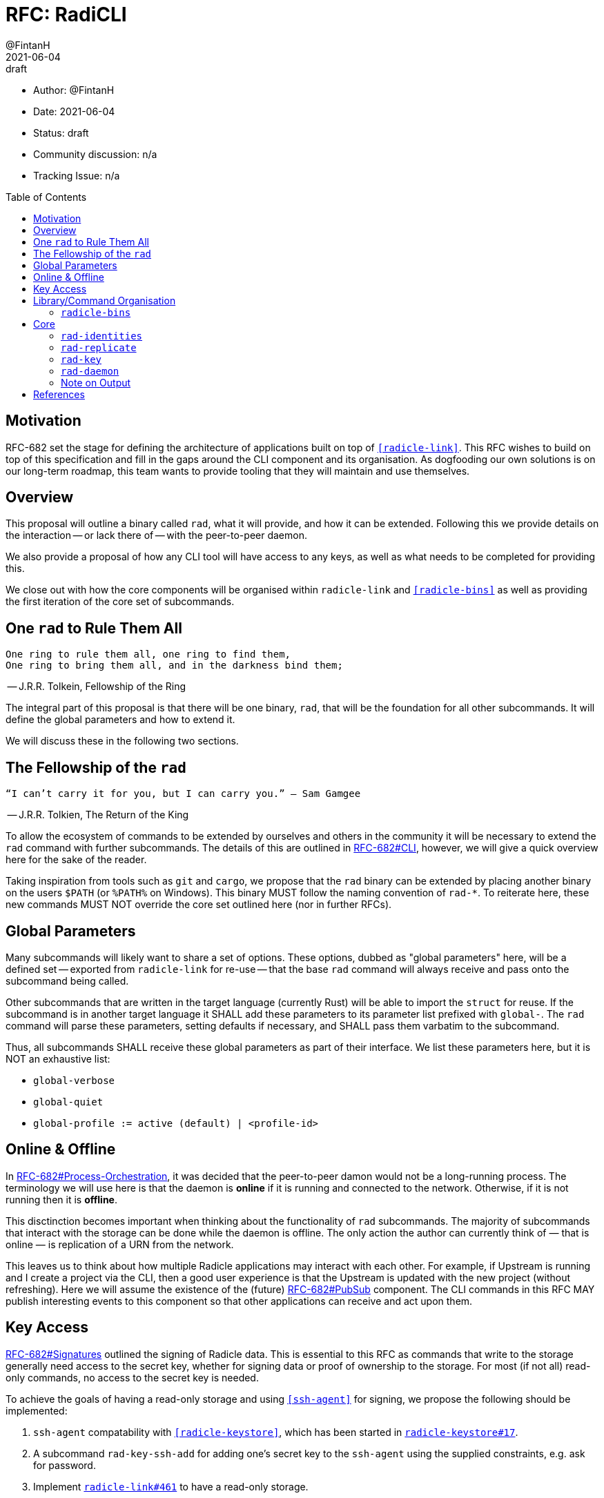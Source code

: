 = RFC: RadiCLI
:author: @FintanH
:revdate: 2021-06-04
:revremark: draft
:toc:
:toc-placement: preamble

* Author: {author}
* Date: {revdate}
* Status: {revremark}
* Community discussion: n/a
* Tracking Issue: n/a

== Motivation

RFC-682 set the stage for defining the architecture of applications
built on top of `<<radicle-link>>`. This RFC wishes to build on top of
this specification and fill in the gaps around the CLI component and
its organisation. As dogfooding our own solutions is on our long-term
roadmap, this team wants to provide tooling that they will maintain
and use themselves.

== Overview

This proposal will outline a binary called `rad`, what it will
provide, and how it can be extended. Following this we provide details
on the interaction -- or lack there of -- with the peer-to-peer
daemon.

We also provide a proposal of how any CLI tool will have
access to any keys, as well as what needs to be completed for
providing this.

We close out with how the core components will be organised within
`radicle-link` and `<<radicle-bins>>` as well as providing the first
iteration of the core set of subcommands.

== One `rad` to Rule Them All

[quote]
-------
One ring to rule them all, one ring to find them,
One ring to bring them all, and in the darkness bind them;
-------
-- J.R.R. Tolkein, Fellowship of the Ring

The integral part of this proposal is that there will be one binary,
`rad`, that will be the foundation for all other subcommands. It will
define the global parameters and how to extend it.

We will discuss these in the following two sections.

== The Fellowship of the `rad`

[quoute]
--------
“I can’t carry it for you, but I can carry you.” – Sam Gamgee
--------
-- J.R.R. Tolkien, The Return of the King

To allow the ecosystem of commands to be extended by ourselves and
others in the community it will be necessary to extend the `rad`
command with further subcommands. The details of this are outlined in
<<arch-cli, RFC-682#CLI>>, however, we will give a quick overview here for the sake
of the reader.

Taking inspiration from tools such as `git` and `cargo`, we propose
that the `rad` binary can be extended by placing another
binary on the users `$PATH` (or `%PATH%` on Windows). This
binary MUST follow the naming convention of `rad-*`. To reiterate
here, these new commands MUST NOT override the core set outlined here
(nor in further RFCs).

== Global Parameters

Many subcommands will likely want to share a set of options. These
options, dubbed as "global parameters" here, will be a defined set --
exported from `radicle-link` for re-use -- that the base `rad` command
will always receive and pass onto the subcommand being called.

Other subcommands that are written in the target language (currently
Rust) will be able to import the `struct` for reuse. If the subcommand
is in another target language it SHALL add these parameters to its
parameter list prefixed with `global-`. The `rad` command will parse
these parameters, setting defaults if necessary, and SHALL pass them
varbatim to the subcommand.

Thus, all subcommands SHALL receive these global parameters as part of
their interface. We list these parameters here, but it is NOT an
exhaustive list:

* `global-verbose`
* `global-quiet`
* `global-profile := active (default) | <profile-id>`

== Online & Offline

In <<arch-orch, RFC-682#Process-Orchestration>>, it was decided that the peer-to-peer
damon would not be a long-running process. The terminology we will use
here is that the daemon is *online* if it is running and connected to
the network. Otherwise, if it is not running then it is *offline*.

This disctinction becomes important when thinking about the
functionality of `rad` subcommands. The majority of subcommands that
interact with the storage can be done while the daemon is offline. The
only action the author can currently think of — that is online — is
replication of a URN from the network.

This leaves us to think about how multiple Radicle applications may
interact with each other. For example, if Upstream is
running and I create a project via the CLI, then a good user
experience is that the Upstream is updated with the new project
(without refreshing). Here we will assume the existence of the
(future) <<arch-pubsub, RFC-682#PubSub>> component. The CLI commands
in this RFC MAY publish interesting events to this component so that
other applications can receive and act upon them.

== Key Access

<<arch-sigs, RFC-682#Signatures>> outlined the signing of Radicle data. This is essential to
this RFC as commands that write to the storage generally need access
to the secret key, whether for signing data or proof of ownership to
the storage. For most (if not all) read-only commands, no access to
the secret key is needed.

To achieve the goals of having a read-only storage and using
`<<ssh-agent>>` for signing, we propose the following should be
implemented:

. `ssh-agent` compatability with `<<radicle-keystore>>`, which has been
started in `<<rk-17, radicle-keystore#17>>`.
. A subcommand `rad-key-ssh-add` for adding one's secret key to the
`ssh-agent` using the supplied constraints, e.g. ask for password.
. Implement `<<rl-461, radicle-link#461>>` to have a read-only storage.

== Library/Command Organisation

As proposed here, `radicle-link` will provide a core set of
functionality. Something this document wishes to standardise is the
organisation of these components. The author sees two options:

. One binary that defines the core subcommands
. Many binaries that take advantage of the subcommand mechanism

Pros of *1.*:

* One-stop shop for all core functionality
* One binary is packaged and distributed

Cons of *1.*:

* Making changes to one subset of the commands could mean a version
  change of the whole binary

Pros of *2.*:

* We will be organising commands as libraries (as per RFC-682) — so
  modular commands would mirror this structure well.
* Subcommands can be versioned independently of each other.
* We can dogfood our subcommand functionality

Cons of *2.*:

* Makes it easier to override one of the core commands.
* Many binaries must be packaged and distributed.

The author recommends *1.*. As mentioned, we have a hard requirement
of not allowing the core commands to be overrided. In *2.* this is
_always_ possible.

=== `radicle-bins`

Per <<arch-cli, RFC-682#CLI>>, all subcommands will be provided as
libraries. However, this leaves the question of where the binary might
live. So far, it has been an unspoken formalism that all binaries live
in `radicle-bins` where we can provide a `Cargo.lock` file. All
functionality will live in `radicle-link`, including the `main`
function, and the entry in `radicle-bins` will be a thin wrapper
around this function.

== Core

[quote]
------
We swears to serve the master of the precious. We will swear on
the…on the precious.
------
-- Gollum, The Two Towers

With all the details in place, we define a non-exhaustive list of the
core commands that we wish to include for the first iteration. More
components MAY be added as the result of future RFCs. We SHALL keep a
list of the core commands as part of the `radicle-link` documentation.

=== `rad-identities`

The `rad identities` subcommand provides the management of identity
documents and their metadata. It is further split into subcommands
which we sketch out below:

* `project [ create | get | list | update | checkout | review ]` --
  modify and retrieve `Project` identities.
* `person [ create | get | list | update | checkout | review ]` --
  modify and retrieve `Person` identities.
* `any [ get | list ]` -- retrieve identities where the caller does not
  know what kind of identity it is. The CLI will make a best-effort to
  infer the type, or else return an opaque blob.
* `local [ set | get | default ]` -- modify or retrieve a local identity
* `tracking [ track | untrack | list ]` -- modify and list the tracking
  graph for a given identity
* `rad-refs [ self | signed | delegates | delegate ]` -- retrieve the
  blobs that live under `rad/<refname>`
* `refs [ heads | notes | tags | category ]` -- list the reference names
  under the respective category, where `category` is a user supplied category.

=== `rad-replicate`

* `ask` -- tell the `daemon` that you wish to replicate the
  given URN. Pending <<rl-141, radicle-link#141>>.
* `replicate` -- if the peer/address are known for the given URN,
  attempt to replicate the identity. This requires the activation of
  the peer-to-peer daemon.

=== `rad-key`

This command will provide the management of keys and the `Profile`
construct in `librad`. The following actions will be defined:

* `create`— generate a new key and a new `Profile`, which implies a
  separate storage.
* `profile get`— get the current `Profile`'s identifier
* `profile set`— set the current `Profile` to the identifier
  passed in. *Note* that this should refuse to do so if the daemon is online.
* `profile list`— list the available `Profile` identifiers
* `ssh add`— add the current `Profile`'s key to the `ssh-agent`

=== `rad-daemon`

This command provides control over and introspection into the peer-to-peer daemon.

* `start` -- request to start the peer-to-peer daemon.
* `stop` -- request to stop the peer-to-peer daemon.
* `status` -- request the status of the peer-to-peer daemon.

=== Note on Output

Some operations will result in data that should be output, for
example, retrieving a `Project` from the store will return the
metadata for that project. As per <<arch-cli, RFC-682#CLI>>:

[quote]
-------

Each subcommand MUST expose its functionality as a linkable library,
and provide CBOR serialisation for its arguments and outputs.
-------

The output should, however, not be limited to CBOR. We will provide an
option, `--output`, that will give the caller the option to output
into another format. The initial options will be:

. `json`
. `cbor`

with the default being `cbor` due the to above requirement. More
output types MAY be proposed in future RFCs.

[bibliography]
== References

* [[[arch-cli]]] https://github.com/radicle-dev/radicle-link/blob/master/docs/rfc/0682-application-architecture.adoc#cli
* [[[arch-orch]]]
  https://github.com/radicle-dev/radicle-link/blob/master/docs/rfc/0682-application-architecture.adoc#process-orchestration
* [[[arch-pubsub]]] https://github.com/radicle-dev/radicle-link/blob/master/docs/rfc/0682-application-architecture.adoc#pubsub
* [[[arch-sigs]]] https://github.com/radicle-dev/radicle-link/blob/master/docs/rfc/0682-application-architecture.adoc#signatures
* [[[crates.io]]] https://crates.io/
* [[[radicle-bins]]] https://github.com/radicle-dev/radicle-bins/
* [[[radicle-link]]] https://github.com/radicle-dev/radicle-link/
* [[[radicle-keystore]]] https://github.com/radicle-dev/radicle-keystore/
* [[[rk-17]]] https://github.com/radicle-dev/radicle-keystore/pull/17
* [[[rl-141]]] https://github.com/radicle-dev/radicle-link/issues/141
* [[[rl-461]]] https://github.com/radicle-dev/radicle-link/issues/461
* [[[ssh-agent]]] https://datatracker.ietf.org/doc/html/draft-miller-ssh-agent-04

